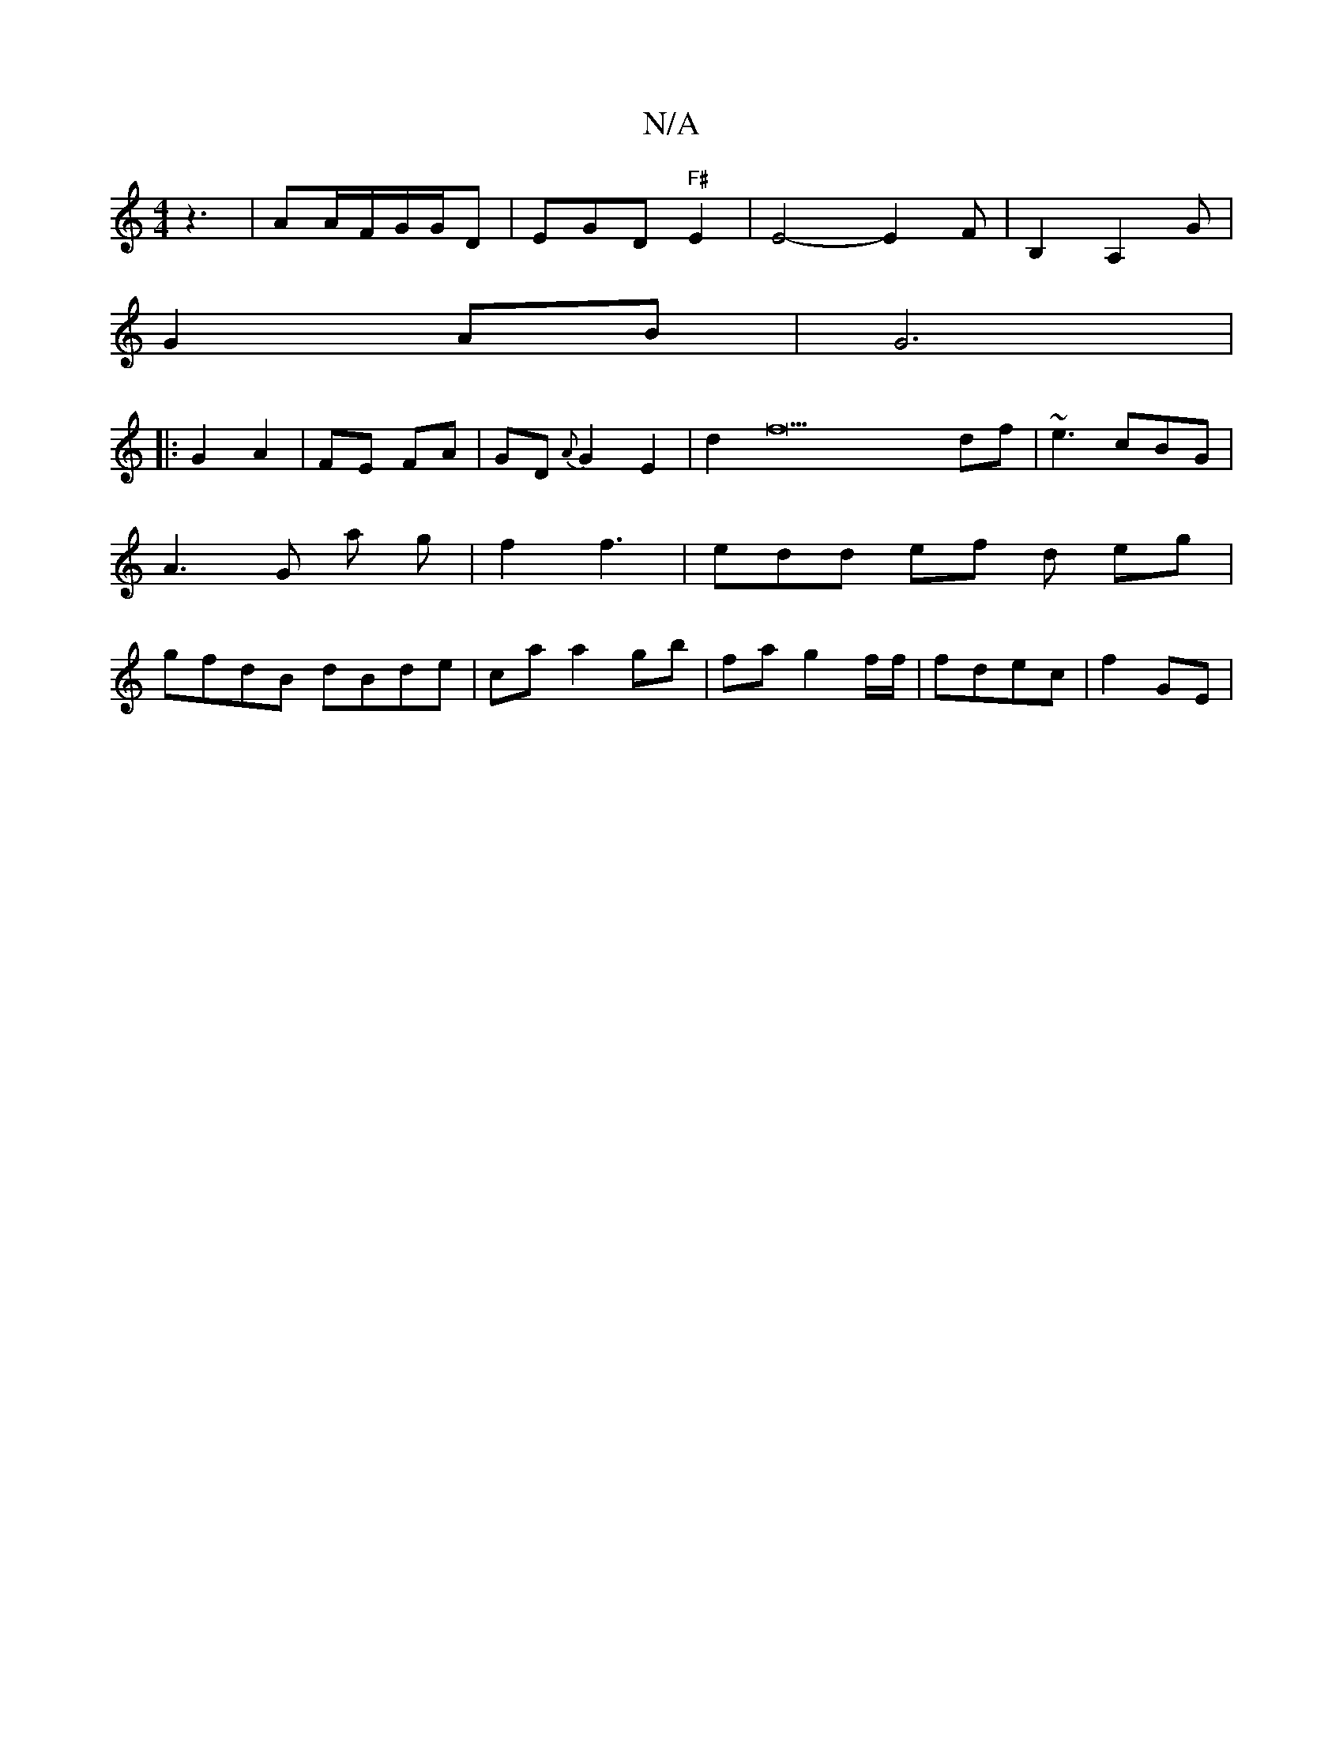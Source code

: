 X:1
T:N/A
M:4/4
R:N/A
K:Cmajor
 z3|AA/F/G/G/D | EGD "F#"E2 |E4- E2F | B,2 A,2 G |
G2 AB |G6 |
|: G2A2 | FE FA|GD{A}G2E2|d2f22 df|~e3 cBG|A3 G a g | f2 f3 | edd ef d eg| gfdB dBde|ca a2 gb | fa g2 f/f/ | fdec | f2 GE |

g2 b2 | "Em"